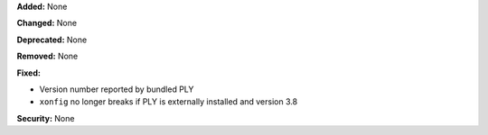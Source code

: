 **Added:** None

**Changed:** None

**Deprecated:** None

**Removed:** None

**Fixed:** 

* Version number reported by bundled PLY
* ``xonfig`` no longer breaks if PLY is externally installed and version 3.8

**Security:** None
